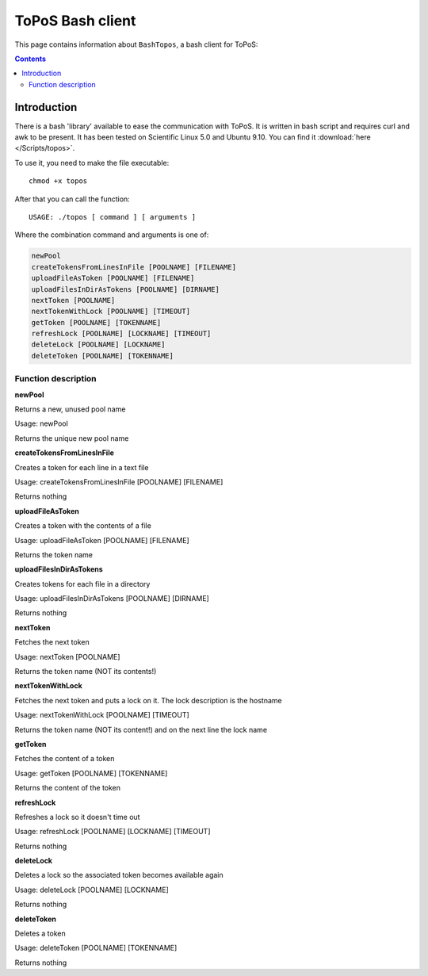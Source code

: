 
.. _topos-bash-client:

*****************
ToPoS Bash client
*****************

This page contains information about ``BashTopos``, a bash client for ToPoS:


.. contents::
    :depth: 4


.. _bash-client-intro:

============
Introduction
============

There is a bash 'library' available to ease the communication with ToPoS. It is written in bash script and requires curl and awk to be present. It has been tested on Scientific Linux 5.0 and Ubuntu 9.10. You can find it :download:`here </Scripts/topos>`.

To use it, you need to make the file executable::

    chmod +x topos

After that you can call the function::

    USAGE: ./topos [ command ] [ arguments ]

Where the combination command and arguments is one of:

.. code-block:: bash

    newPool
    createTokensFromLinesInFile [POOLNAME] [FILENAME]
    uploadFileAsToken [POOLNAME] [FILENAME]
    uploadFilesInDirAsTokens [POOLNAME] [DIRNAME]
    nextToken [POOLNAME]
    nextTokenWithLock [POOLNAME] [TIMEOUT]
    getToken [POOLNAME] [TOKENNAME]
    refreshLock [POOLNAME] [LOCKNAME] [TIMEOUT]
    deleteLock [POOLNAME] [LOCKNAME]
    deleteToken [POOLNAME] [TOKENNAME]


Function description
====================

**newPool**

Returns a new, unused pool name

Usage: newPool

Returns the unique new pool name

**createTokensFromLinesInFile**

Creates a token for each line in a text file

Usage: createTokensFromLinesInFile [POOLNAME] [FILENAME]

Returns nothing

**uploadFileAsToken**

Creates a token with the contents of a file

Usage: uploadFileAsToken [POOLNAME] [FILENAME]

Returns the token name

**uploadFilesInDirAsTokens**

Creates tokens for each file in a directory

Usage: uploadFilesInDirAsTokens [POOLNAME] [DIRNAME]

Returns nothing

**nextToken**

Fetches the next token

Usage: nextToken [POOLNAME]

Returns the token name (NOT its contents!)

**nextTokenWithLock**

Fetches the next token and puts a lock on it. The lock description is the hostname

Usage: nextTokenWithLock [POOLNAME] [TIMEOUT]

Returns the token name (NOT its content!) and on the next line the lock name

**getToken**

Fetches the content of a token

Usage: getToken [POOLNAME] [TOKENNAME]

Returns the content of the token

**refreshLock**

Refreshes a lock so it doesn't time out

Usage: refreshLock [POOLNAME] [LOCKNAME] [TIMEOUT]

Returns nothing

**deleteLock**

Deletes a lock so the associated token becomes available again

Usage: deleteLock [POOLNAME] [LOCKNAME]

Returns nothing

**deleteToken**

Deletes a token

Usage: deleteToken [POOLNAME] [TOKENNAME]

Returns nothing
